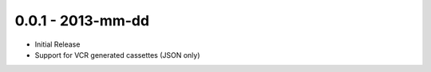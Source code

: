 0.0.1 - 2013-mm-dd
==================

- Initial Release

- Support for VCR generated cassettes (JSON only)
